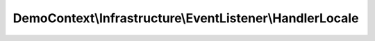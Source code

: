 ---------------------------------------------------------
DemoContext\\Infrastructure\\EventListener\\HandlerLocale
---------------------------------------------------------

.. php:namespace: DemoContext\\Infrastructure\\EventListener

.. php:class:: HandlerLocale

    Custom locale handler.

    .. php:attr:: defaultLocale

        protected string

    .. php:attr:: container

        protected \Symfony\Component\DependencyInjection\ContainerInterface

    .. php:method:: __construct(ContainerInterface $container, $defaultLocale = 'en')

        Constructor.

        :type $container: ContainerInterface
        :param $container: The container service
        :param $defaultLocale:

    .. php:method:: onKernelRequest(GetResponseEvent $event)

        Invoked to modify the controller that should be executed.

        :type $event: GetResponseEvent
        :param $event: The event
        :returns: null|void

